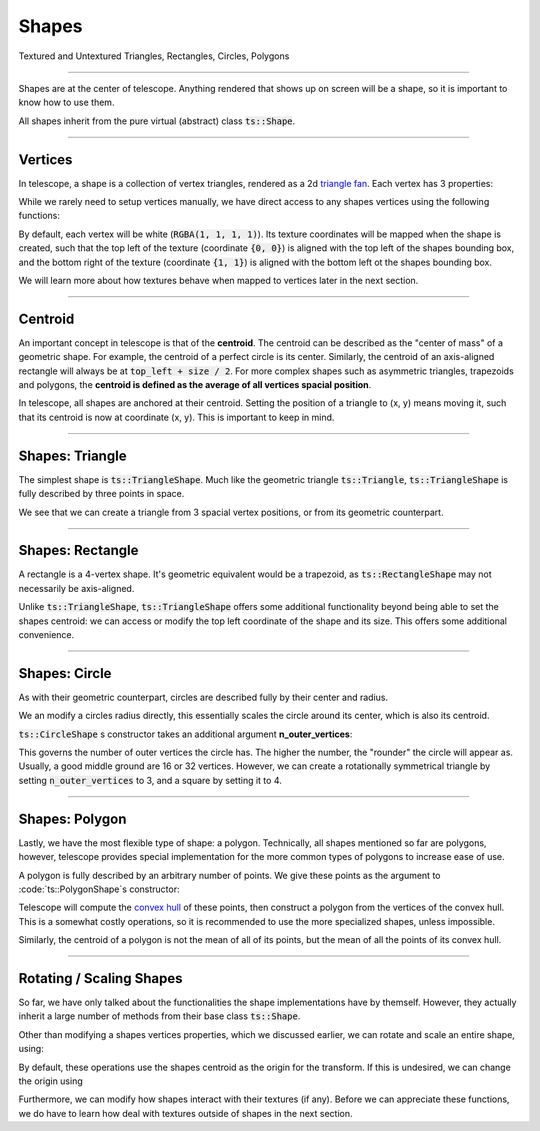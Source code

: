 Shapes
======

Textured and Untextured Triangles, Rectangles, Circles, Polygons

------------------------------

Shapes are at the center of telescope. Anything rendered that shows up on screen will be a shape, so it is important to
know how to use them.

All shapes inherit from the pure virtual (abstract) class :code:`ts::Shape`.

.. doxygenclass:: ts::Shape

------------------------------

Vertices
^^^^^^^^

In telescope, a shape is a collection of vertex triangles, rendered as a 2d `triangle fan <https://en.wikipedia.org/wiki/Triangle_fan>`_.
Each vertex has 3 properties:

.. doxygenstruct:: ts::Vertex
    :members:

While we rarely need to setup vertices manually, we have direct access to any shapes vertices using the following functions:

.. doxygenfunction:: ts::Shape::set_vertex_position
.. doxygenfunction:: ts::Shape::set_vertex_color
.. doxygenfunction:: ts::Shape::set_vertex_texture_coordinates

By default, each vertex will be white (:code:`RGBA(1, 1, 1, 1)`). Its texture coordinates will be mapped when the shape is created,
such that the top left of the texture (coordinate :code:`{0, 0}`) is aligned with the top left of the shapes bounding box,
and the bottom right of the texture (coordinate :code:`{1, 1}`) is aligned with the bottom left ot the shapes bounding box.

We will learn more about how textures behave when mapped to vertices later in the next section.

------------------------------

Centroid
^^^^^^^^

An important concept in telescope is that of the **centroid**. The centroid can be described as the "center of mass" of
a geometric shape. For example, the centroid of a perfect circle is its center. Similarly, the centroid of an axis-aligned
rectangle will always be at :code:`top_left + size / 2`. For more complex shapes such as asymmetric triangles, trapezoids
and polygons, the **centroid is defined as the average of all vertices spacial position**.

In telescope, all shapes are anchored at their centroid. Setting the position of a triangle to (x, y) means moving it,
such that its centroid is now at coordinate (x, y). This is important to keep in mind.

------------------------------

Shapes: Triangle
^^^^^^^^^^^^^^^^

The simplest shape is :code:`ts::TriangleShape`. Much like the geometric triangle :code:`ts::Triangle`,
:code:`ts::TriangleShape` is fully described by three points in space.

.. doxygenclass:: ts::TriangleShape
    :members:

We see that we can create a triangle from 3 spacial vertex positions, or from its geometric counterpart.

------------------------------

Shapes: Rectangle
^^^^^^^^^^^^^^^^^

A rectangle is a 4-vertex shape. It's geometric equivalent would be a trapezoid, as :code:`ts::RectangleShape` may not
necessarily be axis-aligned.

.. doxygenclass:: ts::RectangleShape
    :members:

Unlike :code:`ts::TriangleShape`, :code:`ts::TriangleShape` offers some additional functionality beyond being able to
set the shapes centroid: we can access or modify the top left coordinate of the shape and its size. This offers some
additional convenience.

------------------------------

Shapes: Circle
^^^^^^^^^^^^^^

As with their geometric counterpart, circles are described fully by their center and radius.

.. doxygenclass:: ts::CircleShape
    :members:

We an modify a circles radius directly, this essentially scales the circle around its center, which is also its centroid.

:code:`ts::CircleShape` s constructor takes an additional argument **n_outer_vertices**:

.. doxygenfunction:: ts::CircleShape::CircleShape(Vector2f center, float radius, size_t n_outer_vertices)

This governs the number of outer vertices the circle has. The higher the number, the "rounder" the circle will appear as.
Usually, a good middle ground are 16 or 32 vertices. However, we can create a rotationally symmetrical triangle by setting
:code:`n_outer_vertices` to 3, and a square by setting it to 4.

-------------------------------

Shapes: Polygon
^^^^^^^^^^^^^^^

Lastly, we have the most flexible type of shape: a polygon. Technically, all shapes mentioned so far are polygons,
however, telescope provides special implementation for the more common types of polygons to increase ease of use.

A polygon is fully described by an arbitrary number of points. We give these points as the argument to
:code:`ts::PolygonShape`s constructor:

.. doxygenfunction:: ts::PolygonShape::PolygonShape(const std::vector<Vector2f>& positions)

Telescope will compute the `convex hull <https://en.wikipedia.org/wiki/Convex_hull>`_ of these points, then construct
a polygon from the vertices of the convex hull. This is a somewhat costly operations, so it is recommended to use the
more specialized shapes, unless impossible.

Similarly, the centroid of a polygon is not the mean of all of its points, but the mean of all the points of its convex
hull.

.. doxygenclass:: ts::PolygonShape
    :members:

-------------------------------

Rotating / Scaling Shapes
^^^^^^^^^^^^^^^^^^^^^^^^^

So far, we have only talked about the functionalities the shape implementations have by themself. However, they actually
inherit a large number of methods from their base class :code:`ts::Shape`.

Other than modifying a shapes vertices properties, which we discussed earlier, we can rotate and scale an entire shape,
using:

.. doxygenfunction:: ts::Shape::rotate
.. doxygenfunction:: ts::Shape::scale

By default, these operations use the shapes centroid as the origin for the transform. If this is undesired, we can change
the origin using

.. doxygenfunction:: ts::Shape::set_origin

Furthermore, we can modify how shapes interact with their textures (if any). Before we can appreciate these functions,
we do have to learn how deal with textures outside of shapes in the next section.












